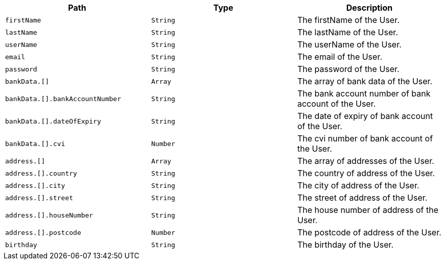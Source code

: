 |===
|Path|Type|Description

|`+firstName+`
|`+String+`
|The firstName of the User.

|`+lastName+`
|`+String+`
|The lastName of the User.

|`+userName+`
|`+String+`
|The userName of the User.

|`+email+`
|`+String+`
|The email of the User.

|`+password+`
|`+String+`
|The password of the User.

|`+bankData.[]+`
|`+Array+`
|The array of bank data of the User.

|`+bankData.[].bankAccountNumber+`
|`+String+`
|The bank account number of bank account of the User.

|`+bankData.[].dateOfExpiry+`
|`+String+`
|The date of expiry of bank account of the User.

|`+bankData.[].cvi+`
|`+Number+`
|The cvi number of bank account of the User.

|`+address.[]+`
|`+Array+`
|The array of addresses of the User.

|`+address.[].country+`
|`+String+`
|The country of address of the User.

|`+address.[].city+`
|`+String+`
|The city of address of the User.

|`+address.[].street+`
|`+String+`
|The street of address of the User.

|`+address.[].houseNumber+`
|`+String+`
|The house number of address of the User.

|`+address.[].postcode+`
|`+Number+`
|The postcode of address of the User.

|`+birthday+`
|`+String+`
|The birthday of the User.

|===